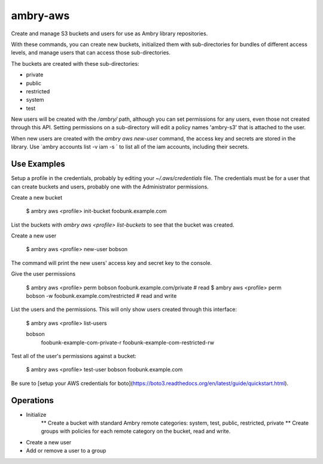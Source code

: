 ambry-aws
=========

Create and manage S3 buckets and users for use as Ambry library repositories.

With these commands, you can create new buckets, initialized them with sub-directories for bundles of different access levels, and manage users that can access those sub-directories.

The buckets are created with these sub-directories:

* private
* public
* restricted
* system
* test

New users will be created with the `/ambry/` path, although you can set permissions for any users, even those not created through this API. Setting permissions on a sub-directory will edit a policy names 'ambry-s3' that is attached to the user.

When new users are created with the `ambry aws new-user` command, the access key and secrets are stored in the library. Use `ambry accounts list -v iam  -s ` to list all of the iam accounts, including their secrets.

Use Examples
------------

Setup a profile in the credentials, probably by editing your `~/.aws/credentials` file. The credentials must be for a user that can create buckets and users, probably one with the Administrator permissions.

Create a new bucket

  $ ambry aws <profile> init-bucket foobunk.example.com

List the buckets with `ambry aws <profile> list-buckets` to see that the bucket was created.

Create a new user

  $ ambry aws <profile> new-user bobson

The command will print the new users' access key and secret key to the console.

Give the user permissions

  $ ambry aws <profile> perm bobson    foobunk.example.com/private # read
  $ ambry aws <profile> perm bobson -w foobunk.example.com/restricted # read and write

List the users and the permissions. This will only show users created through this interface:

  $ ambry aws <profile> list-users

  bobson
    foobunk-example-com-private-r
    foobunk-example-com-restricted-rw


Test all of the user's permissions against a bucket:

  $ ambry aws <profile> test-user bobson foobunk.example.com

Be sure to [setup your AWS credentials for boto](https://boto3.readthedocs.org/en/latest/guide/quickstart.html).

Operations
----------

* Initialize
    ** Create a bucket with standard Ambry remote categories: system, test, public, restricted, private
    ** Create groups with policies for each remote category on the bucket, read and write.
* Create a new user
* Add or remove a user to a group


